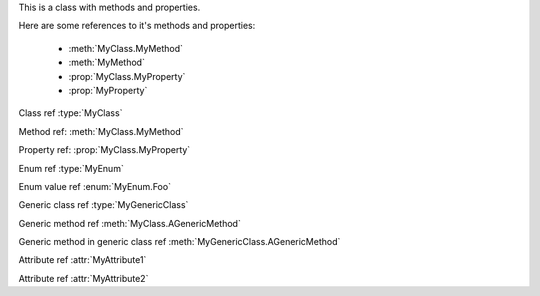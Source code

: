.. default-domain:: csharp

.. namespace:: MyNamespace

.. class:: MyClass

   This is a class with methods and properties.

   Here are some references to it's methods and properties:

       * :meth:`MyClass.MyMethod`
       * :meth:`MyMethod`
       * :prop:`MyClass.MyProperty`
       * :prop:`MyProperty`

   .. method:: MyClass (string a, int b = 1, float c = 2.3)

      A constructor for the class.

   .. method:: void MyMethod (string arg)

      A method with a single argument.

      And a reference back to the containing class :type:`MyClass`

   .. method:: void MyMethodDefaultArg (string arg = "foo")

      A method with a default argument value.

   .. method:: void MyMethodNoArgs ()

      A method with no arguments.

   .. method:: void MyMethodTemplatedArg (System.Collections.Generic.IDictionary<string,int> arg)

      A method with a templated argument.

   .. method:: MyClass MyMethodClass (MyClass arg)

      A method with a class as the parameter and return types.

   .. method:: MyEnum MyMethodEnum (MyEnum arg)

      A method with an enum as the parameter and return types.

   .. method:: static int MyStaticMethod (int arg)

      A static method.

   .. method:: int MyMethodHasParamModifiers(ref int arg0, ref params int[] arg1)

      A method with a parameter modifier.

   .. method:: public static MyMethodHasMultiModifiers()

      A method with multiple method modifiers.

   .. property:: string MyProperty { get; set; }

      A read/write property.

   .. property:: string MyReadOnlyProperty { get; }

      A read only property.

   .. property:: string MyWriteOnlyProperty { set; }

      A write only property.

   .. property:: static string MyStaticProperty { get; set; }

      A static property.

   .. property:: MyClass MyClassProperty { get; set; }

      A read/write property with a class type.

   .. property:: MyEnum MyEnumProperty { get; set; }

      A read/write property with an enum type.

   .. property:: System.Collections.Generic.IList<string> ListProperty { get; set; }

   .. property:: System.Collections.Generic.IList<System.Collections.Generic.IList<string>> ListProperty { get; set; }

   .. property:: System.Collections.Generic.IList<System.Collections.Generic.IDictionary<string,System.Collections.Generic.IList<string>>> ListProperty { get; set; }

   .. property:: byte ByteProperty { get; set; }

   .. property:: byte[] ByteArrayProperty { get; set; }

   .. method:: T AGenericMethod<T> (int x)

.. enum:: MyEnum

   This is an enum.

   .. value:: Foo

      An enumerator value.

   .. value:: Bar
   .. value:: Baz

.. class:: MyGenericClass<T>

   .. method:: void AMethod()

   .. method:: T AGenericMethod<T> (int x)

.. attribute:: MyAttribute1

   An attribute.

.. attribute:: MyAttribute2 (string param1, int param2)

   Another attribute.

Class ref :type:`MyClass`

Method ref: :meth:`MyClass.MyMethod`

Property ref: :prop:`MyClass.MyProperty`

Enum ref :type:`MyEnum`

Enum value ref :enum:`MyEnum.Foo`

Generic class ref :type:`MyGenericClass`

Generic method ref :meth:`MyClass.AGenericMethod`

Generic method in generic class ref :meth:`MyGenericClass.AGenericMethod`

Attribute ref :attr:`MyAttribute1`

Attribute ref :attr:`MyAttribute2`
